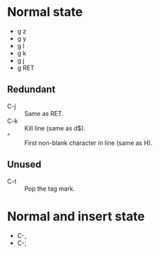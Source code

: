 * Normal state
  - g z
  - g y
  - g l
  - g k
  - g j
  - g RET
** Redundant
   - C-j :: Same as RET.
   - C-k :: Kill line (same as d$).
   - ^ :: First non-blank character in line (same as H).
** Unused
   - C-t :: Pop the tag mark.
* Normal and insert state
  - C-,
  - C-;
